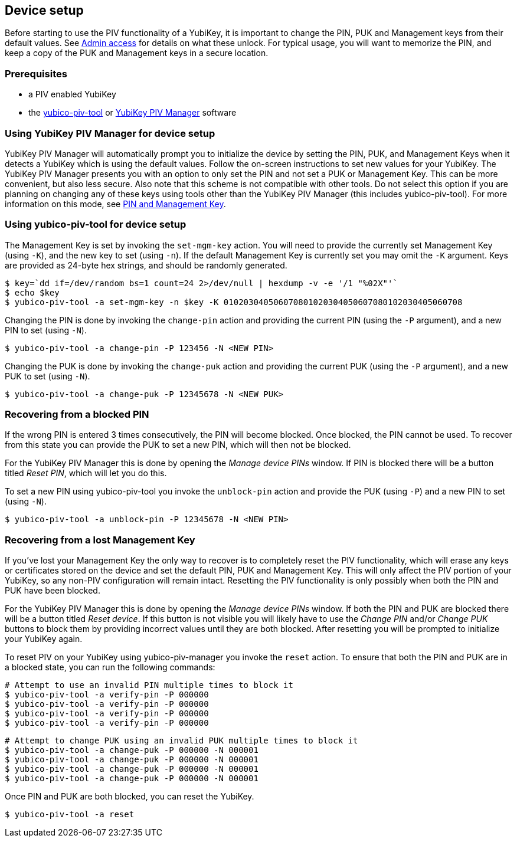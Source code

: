 == Device setup
Before starting to use the PIV functionality of a YubiKey, it is important to
change the PIN, PUK and Management keys from their default values. See
link:../Introduction/Admin_access.html[Admin access] for details on what these
unlock. For typical usage, you will want to memorize the PIN, and keep a copy
of the PUK and Management keys in a secure location.

=== Prerequisites
* a PIV enabled YubiKey
* the link:/yubico-piv-tool[yubico-piv-tool] or link:/yubikey-piv-manager[YubiKey PIV Manager] software

=== Using YubiKey PIV Manager for device setup
YubiKey PIV Manager will automatically prompt you to initialize the device by
setting the PIN, PUK, and Management Keys when it detects a YubiKey which is
using the default values. Follow the on-screen instructions to set new values
for your YubiKey. The YubiKey PIV Manager presents you with an option to only
set the PIN and not set a PUK or Management Key. This can be more convenient,
but also less secure. Also note that this scheme is not compatible with other
tools. Do not select this option if you are planning on changing any of these
keys using tools other than the YubiKey PIV Manager (this includes
yubico-piv-tool). For more information on this mode, see
link:/yubikey-piv-manager/PIN_and_Management_Key.html[PIN and Management Key].

=== Using yubico-piv-tool for device setup
The Management Key is set by invoking the `set-mgm-key` action. You will need
to provide the currently set Management Key (using `-K`), and the new key to
set (using `-n`). If the default Management Key is currently set you may omit
the `-K` argument. Keys are provided as 24-byte hex strings, and should be
randomly generated.

  $ key=`dd if=/dev/random bs=1 count=24 2>/dev/null | hexdump -v -e '/1 "%02X"'`
  $ echo $key
  $ yubico-piv-tool -a set-mgm-key -n $key -K 010203040506070801020304050607080102030405060708

Changing the PIN is done by invoking the `change-pin` action and providing the
current PIN (using the `-P` argument), and a new PIN to set (using `-N`).

  $ yubico-piv-tool -a change-pin -P 123456 -N <NEW PIN>

Changing the PUK is done by invoking the `change-puk` action and providing the
current PUK (using the `-P` argument), and a new PUK to set (using `-N`).

  $ yubico-piv-tool -a change-puk -P 12345678 -N <NEW PUK>

=== Recovering from a blocked PIN
If the wrong PIN is entered 3 times consecutively, the PIN will become blocked.
Once blocked, the PIN cannot be used. To recover from this state you can
provide the PUK to set a new PIN, which will then not be blocked.

For the YubiKey PIV Manager this is done by opening the _Manage device PINs_
window. If PIN is blocked there will be a button titled _Reset PIN_, which will
let you do this.

To set a new PIN using yubico-piv-tool you invoke the `unblock-pin` action and
provide the PUK (using `-P`) and a new PIN to set (using `-N`).

  $ yubico-piv-tool -a unblock-pin -P 12345678 -N <NEW PIN>

=== Recovering from a lost Management Key
If you've lost your Management Key the only way to recover is to completely
reset the PIV functionality, which will erase any keys or certificates stored
on the device and set the default PIN, PUK and Management Key. This will only
affect the PIV portion of your YubiKey, so any non-PIV configuration will
remain intact. Resetting the PIV functionality is only possibly when both the
PIN and PUK have been blocked.

For the YubiKey PIV Manager this is done by opening the _Manage device PINs_
window. If both the PIN and PUK are blocked there will be a button titled
_Reset device_. If this button is not visible you will likely have to use the
_Change PIN_ and/or _Change PUK_ buttons to block them by providing incorrect
values until they are both blocked. After resetting you will be prompted to
initialize your YubiKey again.

To reset PIV on your YubiKey using yubico-piv-manager you invoke the `reset`
action. To ensure that both the PIN and PUK are in a blocked state, you can run
the following commands:

  # Attempt to use an invalid PIN multiple times to block it
  $ yubico-piv-tool -a verify-pin -P 000000
  $ yubico-piv-tool -a verify-pin -P 000000
  $ yubico-piv-tool -a verify-pin -P 000000
  $ yubico-piv-tool -a verify-pin -P 000000

  # Attempt to change PUK using an invalid PUK multiple times to block it
  $ yubico-piv-tool -a change-puk -P 000000 -N 000001
  $ yubico-piv-tool -a change-puk -P 000000 -N 000001
  $ yubico-piv-tool -a change-puk -P 000000 -N 000001
  $ yubico-piv-tool -a change-puk -P 000000 -N 000001

Once PIN and PUK are both blocked, you can reset the YubiKey.

  $ yubico-piv-tool -a reset


